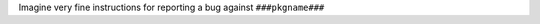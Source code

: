 Imagine very fine instructions for reporting a bug against ``###pkgname###``

.. raw:: html

  <script type="text/javascript">
    var split = location.search.replace('?', '').split('=')
    if ( split[0] == 'p' ) {
      $(document.body).html($(document.body).html().replace('###pkgname###', split[1]));
    }
  </script>
